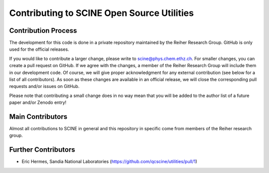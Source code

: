 ===========================================
Contributing to SCINE Open Source Utilities
===========================================

Contribution Process
====================

The development for this code is done in a private repository maintained by the 
Reiher Research Group. GitHub is only used for the official releases.

If you would like to contribute a larger change, please write to scine@phys.chem.ethz.ch.
For smaller changes, you can create a pull request on GitHub. If we agree with
the changes, a member of the Reiher Research Group will include them in our
development code. Of course, we will give proper acknowledgment for any external
contribution (see below for a list of all contributors). As soon as these changes 
are available in an official release, we will close the corresponding pull requests 
and/or issues on GitHub.

Please note that contributing a small change does in no way mean that you will
be added to the author list of a future paper and/or Zenodo entry!


Main Contributors
=================

Almost all contributions to SCINE in general and this repository in specific come 
from members of the Reiher research group.


Further Contributors
====================

- Eric Hermes, Sandia National Laboratories
  (https://github.com/qcscine/utilities/pull/1)
